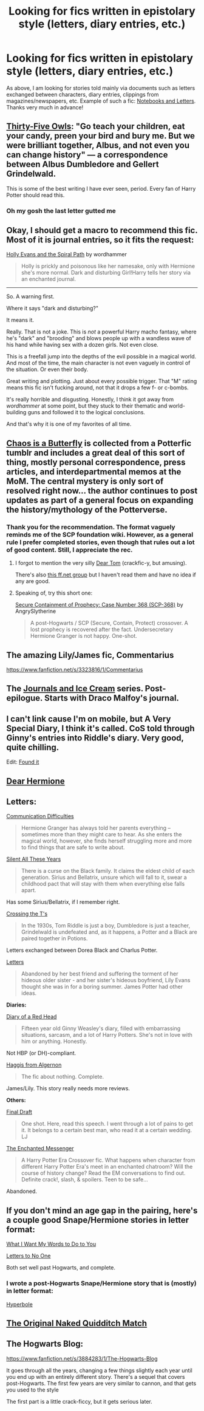 #+TITLE: Looking for fics written in epistolary style (letters, diary entries, etc.)

* Looking for fics written in epistolary style (letters, diary entries, etc.)
:PROPERTIES:
:Score: 7
:DateUnix: 1403545491.0
:DateShort: 2014-Jun-23
:FlairText: Request
:END:
As above, I am looking for stories told mainly via documents such as letters exchanged between characters, diary entries, clippings from magazines/newspapers, etc. Example of such a fic: [[https://www.fanfiction.net/s/3867175/1/Notebooks-and-Letters][Notebooks and Letters]]. Thanks very much in advance!


** [[http://letterblade.net/thirty-five_owls.html][Thirty-Five Owls]]: "Go teach your children, eat your candy, preen your bird and bury me. But we were brilliant together, Albus, and not even you can change history" --- a correspondence between Albus Dumbledore and Gellert Grindelwald.

This is some of the best writing I have ever seen, period. Every fan of Harry Potter should read this.
:PROPERTIES:
:Author: SymphonySamurai
:Score: 8
:DateUnix: 1403551723.0
:DateShort: 2014-Jun-23
:END:

*** Oh my gosh the last letter gutted me
:PROPERTIES:
:Author: Asyrol
:Score: 1
:DateUnix: 1404578310.0
:DateShort: 2014-Jul-05
:END:


** Okay, I should get a macro to recommend this fic. Most of it is journal entries, so it fits the request:

[[https://www.fanfiction.net/s/4916690/1/Holly-Evans-and-the-Spiral-Path][Holly Evans and the Spiral Path]] by wordhammer

#+begin_quote
  Holly is prickly and poisonous like her namesake, only with Hermione she's more normal. Dark and disturbing Girl!Harry tells her story via an enchanted journal.
#+end_quote

--------------

So. A warning first.

Where it says "dark and disturbing?"

It means it.

Really. That is not a joke. This is /not/ a powerful Harry macho fantasy, where he's "dark" and "brooding" and blows people up with a wandless wave of his hand while having sex with a dozen girls. Not even close.

This is a freefall jump into the depths of the evil possible in a magical world. And most of the time, the main character is not even vaguely in control of the situation. Or even their body.

Great writing and plotting. Just about every possible trigger. That "M" rating means this fic isn't fucking around, not that it drops a few f- or c-bombs.

It's really horrible and disgusting. Honestly, I think it got away from /wordhammer/ at some point, but they stuck to their thematic and world-building guns and followed it to the logical conclusions.

And that's why it is one of my favorites of all time.
:PROPERTIES:
:Author: TimeLoopedPowerGamer
:Score: 5
:DateUnix: 1403593923.0
:DateShort: 2014-Jun-24
:END:


** [[http://archiveofourown.org/works/1575593/chapters/3344900][Chaos is a Butterfly]] is collected from a Potterfic tumblr and includes a great deal of this sort of thing, mostly personal correspondence, press articles, and interdepartmental memos at the MoM. The central mystery is only sort of resolved right now... the author continues to post updates as part of a general focus on expanding the history/mythology of the Potterverse.
:PROPERTIES:
:Author: yetioverthere
:Score: 2
:DateUnix: 1403548960.0
:DateShort: 2014-Jun-23
:END:

*** Thank you for the recommendation. The format vaguely reminds me of the SCP foundation wiki. However, as a general rule I prefer completed stories, even though that rules out a lot of good content. Still, I appreciate the rec.
:PROPERTIES:
:Score: 1
:DateUnix: 1403550416.0
:DateShort: 2014-Jun-23
:END:

**** I forgot to mention the very silly [[http://bobmin.fanficauthors.net/Dear_Tom/Dear_Tom/][Dear Tom]] (crackfic-y, but amusing).

There's also [[https://www.fanfiction.net/community/Epistolary-HP-fics-of-all-varieties-and-pairings-slash-and-het-included/90763/][this ff.net group]] but I haven't read them and have no idea if any are good.
:PROPERTIES:
:Author: yetioverthere
:Score: 2
:DateUnix: 1403552190.0
:DateShort: 2014-Jun-24
:END:


**** Speaking of, try this short one:

[[https://www.fanfiction.net/s/9763839/1/Secure-Containment-of-Prophecy-Case-Number-368-SCP-368][Secure Containment of Prophecy: Case Number 368 (SCP-368)]] by AngrySlytherine

#+begin_quote
  A post-Hogwarts / SCP (Secure, Contain, Protect) crossover. A lost prophecy is recovered after the fact. Undersecretary Hermione Granger is not happy. One-shot.
#+end_quote
:PROPERTIES:
:Author: TimeLoopedPowerGamer
:Score: 2
:DateUnix: 1403594120.0
:DateShort: 2014-Jun-24
:END:


** The amazing Lily/James fic, Commentarius

[[https://www.fanfiction.net/s/3323816/1/Commentarius]]
:PROPERTIES:
:Author: SoulxxBondz
:Score: 2
:DateUnix: 1403554307.0
:DateShort: 2014-Jun-24
:END:


** The [[http://archiveofourown.org/series/13000][Journals and Ice Cream]] series. Post-epilogue. Starts with Draco Malfoy's journal.
:PROPERTIES:
:Author: BaldBombshell
:Score: 2
:DateUnix: 1403560602.0
:DateShort: 2014-Jun-24
:END:


** I can't link cause I'm on mobile, but A Very Special Diary, I think it's called. CoS told through Ginny's entries into Riddle's diary. Very good, quite chilling.

Edit: [[https://www.fanfiction.net/s/1170166/1/The-Very-Secret-Diary-of-Ginny-Weasley][Found it]]
:PROPERTIES:
:Author: Silidon
:Score: 2
:DateUnix: 1403581658.0
:DateShort: 2014-Jun-24
:END:


** [[https://www.fanfiction.net/s/8673997/1/][Dear Hermione]]
:PROPERTIES:
:Score: 2
:DateUnix: 1403589665.0
:DateShort: 2014-Jun-24
:END:


** *Letters:*

[[https://www.fanfiction.net/s/3649142/1/Communication-Difficulties][Communication Difficulties]]

#+begin_quote
  Hermione Granger has always told her parents everything -- sometimes more than they might care to hear. As she enters the magical world, however, she finds herself struggling more and more to find things that are safe to write about.
#+end_quote

[[http://archiveofourown.org/works/108276][Silent All These Years]]

#+begin_quote
  There is a curse on the Black family. It claims the eldest child of each generation. Sirius and Bellatrix, unsure which will fall to it, swear a childhood pact that will stay with them when everything else falls apart.
#+end_quote

Has some Sirius/Bellatrix, if I remember right.

[[http://unknowableroom.org/2307/1][Crossing the T's]]

#+begin_quote
  In the 1930s, Tom Riddle is just a boy, Dumbledore is just a teacher, Grindelwald is undefeated and, as it happens, a Potter and a Black are paired together in Potions.
#+end_quote

Letters exchanged between Dorea Black and Charlus Potter.

[[https://www.fanfiction.net/s/2865340/1/Letters][Letters]]

#+begin_quote
  Abandoned by her best friend and suffering the torment of her hideous older sister - and her sister's hideous boyfriend, Lily Evans thought she was in for a boring summer. James Potter had other ideas.
#+end_quote

*Diaries:*

[[https://www.fanfiction.net/s/1870615/1/Diary-of-a-Red-Head][Diary of a Red Head]]

#+begin_quote
  Fifteen year old Ginny Weasley's diary, filled with embarrassing situations, sarcasm, and a lot of Harry Potters. She's not in love with him or anything. Honestly.
#+end_quote

Not HBP (or DH)-compliant.

[[https://www.fanfiction.net/s/3687255/1/Haggis-from-Algernon][Haggis from Algernon]]

#+begin_quote
  The fic about nothing. Complete.
#+end_quote

James/Lily. This story really needs more reviews.

*Others:*

[[https://www.fanfiction.net/s/2369752/1/Final-Draft][Final Draft]]

#+begin_quote
  One shot. Here, read this speech. I went through a lot of pains to get it. It belongs to a certain best man, who read it at a certain wedding. LJ
#+end_quote

[[https://www.fanfiction.net/s/3722323/1/The-Enchanted-Messenger][The Enchanted Messenger]]

#+begin_quote
  A Harry Potter Era Crossover fic. What happens when character from different Harry Potter Era's meet in an enchanted chatroom? Will the course of history change? Read the EM conversations to find out. Definite crack!, slash, & spoilers. Teen to be safe...
#+end_quote

Abandoned.
:PROPERTIES:
:Author: dinara_n
:Score: 2
:DateUnix: 1403629727.0
:DateShort: 2014-Jun-24
:END:


** If you don't mind an age gap in the pairing, here's a couple good Snape/Hermione stories in letter format:

[[https://www.fanfiction.net/s/3651661/1/What-I-Want-My-Words-to-Do-to-You][What I Want My Words to Do to You]]

[[https://www.fanfiction.net/s/4230573/1/Letters-to-No-One][Letters to No One]]

Both set well past Hogwarts, and complete.
:PROPERTIES:
:Author: twofreecents
:Score: 1
:DateUnix: 1403615701.0
:DateShort: 2014-Jun-24
:END:

*** I wrote a post-Hogwarts Snape/Hermione story that is (mostly) in letter format:

[[https://www.fanfiction.net/s/9571318/1/Hyperbole][Hyperbole]]
:PROPERTIES:
:Author: eviltwinskippy
:Score: 2
:DateUnix: 1403715439.0
:DateShort: 2014-Jun-25
:END:


** [[https://www.fanfiction.net/s/3689325/1/The-Original-Naked-Quidditch-Match][The Original Naked Quidditch Match]]
:PROPERTIES:
:Author: ryanvdb
:Score: 1
:DateUnix: 1403649224.0
:DateShort: 2014-Jun-25
:END:


** The Hogwarts Blog:

[[https://www.fanfiction.net/s/3884283/1/The-Hogwarts-Blog]]

It goes through all the years, changing a few things slightly each year until you end up with an entirely different story. There's a sequel that covers post-Hogwarts. The first few years are very similar to cannon, and that gets you used to the style

The first part is a little crack-ficcy, but it gets serious later.
:PROPERTIES:
:Author: Imborednow
:Score: 1
:DateUnix: 1404097679.0
:DateShort: 2014-Jun-30
:END:

